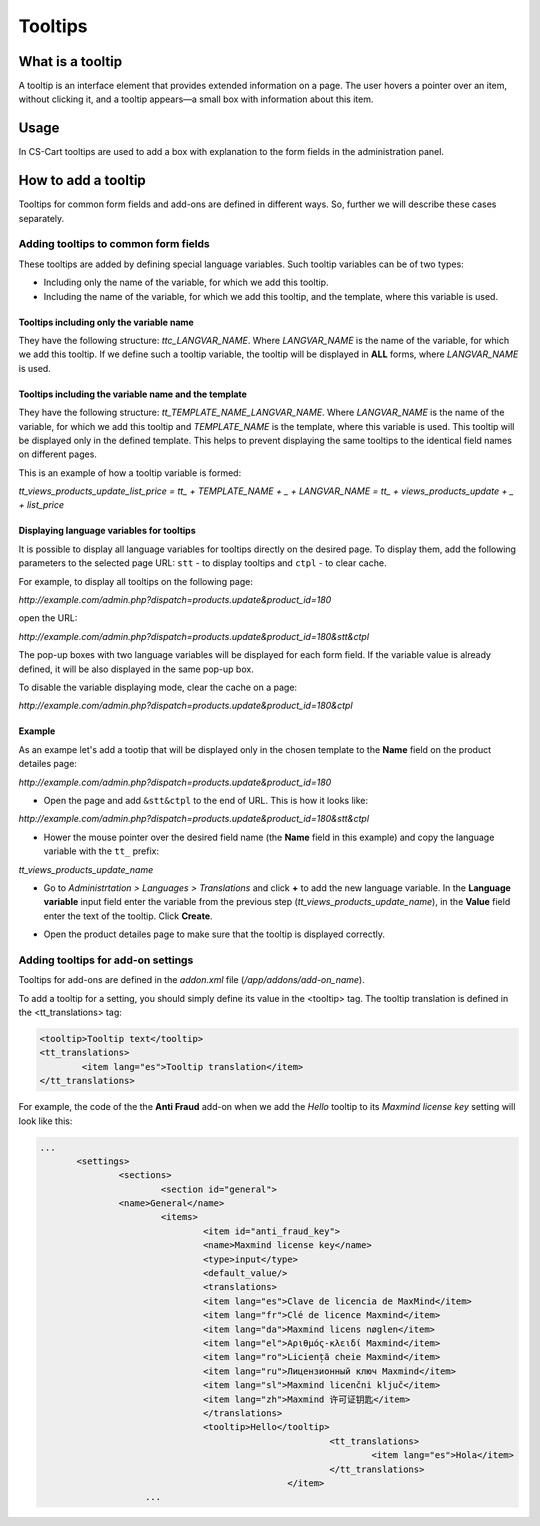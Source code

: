 ********
Tooltips
********

What is a tooltip
=================

A tooltip is an interface element that provides extended information on a page. The user hovers a pointer over an item, without clicking it, and a tooltip appears—a small box with information about this item.

Usage
=====

In CS-Cart tooltips are used to add a box with explanation to the form fields in the administration panel.

.. image:: img/tooltip.png
    :align: center
    :alt: Tooltips

How to add a tooltip
====================

Tooltips for common form fields and add-ons are defined in different ways. So, further we will describe these cases separately.

Adding tooltips to common form fields
+++++++++++++++++++++++++++++++++++++

These tooltips are added by defining special language variables. Such tooltip variables can be of two types:

*	Including only the name of the variable, for which we add this tooltip.
*	Including the name of the variable, for which we add this tooltip, and the template, where this variable is used.

Tooltips including only the variable name
"""""""""""""""""""""""""""""""""""""""""

They have the following structure: *ttc_LANGVAR_NAME*. Where *LANGVAR_NAME* is the name of the variable, for which we add this tooltip. If we define such a tooltip variable, the tooltip will be displayed in **ALL** forms, where *LANGVAR_NAME* is used.

Tooltips including the variable name and the template
"""""""""""""""""""""""""""""""""""""""""""""""""""""

They have the following structure: *tt_TEMPLATE_NAME_LANGVAR_NAME*. Where *LANGVAR_NAME* is the name of the variable, for which we add this tooltip and *TEMPLATE_NAME* is the template, where this variable is used. This tooltip will be displayed only in the defined template. This helps to prevent displaying the same tooltips to the identical field names on different pages.

This is an example of how a tooltip variable is formed:

*tt_views_products_update_list_price = tt_ + TEMPLATE_NAME + _ + LANGVAR_NAME = tt_ + views_products_update + _ + list_price*

Displaying language variables for tooltips
""""""""""""""""""""""""""""""""""""""""""

It is possible to display all language variables for tooltips directly on the desired page. To display them, add the following parameters to the selected page URL: ``stt`` - to display tooltips and ``сtpl`` - to clear cache.

For example, to display all tooltips on the following page:

*http://example.com/admin.php?dispatch=products.update&product_id=180*

open the URL:

*http://example.com/admin.php?dispatch=products.update&product_id=180&stt&ctpl*

The pop-up boxes with two language variables will be displayed for each form field. If the variable value is already defined, it will be also displayed in the same pop-up box.

.. image:: img/tooltip1.png
    :align: center
    :alt: Tooltip Variables

To disable the variable displaying mode, clear the cache on a page:

*http://example.com/admin.php?dispatch=products.update&product_id=180&ctpl*

Example
"""""""

As an exampe let's add a tootip that will be displayed only in the chosen template to the **Name** field on the product detailes page:

*http://example.com/admin.php?dispatch=products.update&product_id=180*

*	Open the page and add ``&stt&ctpl`` to the end of URL. This is how it looks like:

*http://example.com/admin.php?dispatch=products.update&product_id=180&stt&ctpl*

*	Hower the mouse pointer over the desired field name (the **Name** field in this example) and copy the language variable with the ``tt_`` prefix: 

*tt_views_products_update_name*

*	Go to *Administrtation > Languages > Translations* and click **+** to add the new language variable. In the **Language variable** input field enter the variable from the previous step (*tt_views_products_update_name*), in the **Value** field enter the text of the tooltip. Click **Create**.

.. image:: img/tooltip2.png
    :align: center
    :alt: New Variable

*	Open the product detailes page to make sure that the tooltip is displayed correctly.

.. image:: img/tooltip3.png
    :align: center
    :alt: New Tooltip

.. Adding tooltips for settings

.. ++++++++++++++++++++++++++++

Adding tooltips for add-on settings
+++++++++++++++++++++++++++++++++++

Tooltips for add-ons are defined in the *addon.xml* file (*/app/addons/add-on_name*).

To add a tooltip for a setting, you should simply define its value in the <tooltip> tag. The tooltip translation is defined in the <tt_translations> tag:

.. code-block:: xml

	<tooltip>Tooltip text</tooltip>
	<tt_translations>
		<item lang="es">Tooltip translation</item>
	</tt_translations>

For example, the code of the the **Anti Fraud** add-on when we add the *Hello* tooltip to its *Maxmind license key* setting will look like this:

.. code-block:: xml

 ...
	<settings>
		<sections>
			<section id="general">
            	<name>General</name>
                	<items>
                   		<item id="anti_fraud_key">
                       		<name>Maxmind license key</name>
                        	<type>input</type>
                        	<default_value/>
                       		<translations>
                            	<item lang="es">Clave de licencia de MaxMind</item>
                            	<item lang="fr">Clé de licence Maxmind</item>
                            	<item lang="da">Maxmind licens nøglen</item>
                            	<item lang="el">Αριθμός-κλειδί Maxmind</item>
                            	<item lang="ro">Liciență cheie Maxmind</item>
                            	<item lang="ru">Лицензионный ключ Maxmind</item>
                            	<item lang="sl">Maxmind licenčni ključ</item>
                            	<item lang="zh">Maxmind 许可证钥匙</item>
                        	</translations>
	                    	<tooltip>Hello</tooltip>
							<tt_translations>
								<item lang="es">Hola</item>
							</tt_translations>
						</item>
                     ...


